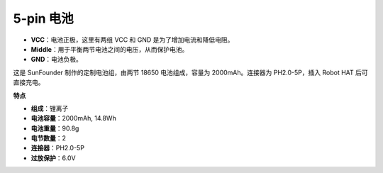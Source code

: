 
5-pin 电池
=================

.. image:: img/2battery.jpg
    :width: 300
    :align: center

* **VCC**：电池正极，这里有两组 VCC 和 GND 是为了增加电流和降低电阻。
* **Middle**：用于平衡两节电池之间的电压，从而保护电池。
* **GND**：电池负极。

这是 SunFounder 制作的定制电池组，由两节 18650 电池组成，容量为 2000mAh。连接器为 PH2.0-5P，插入 Robot HAT 后可直接充电。

**特点**

* **组成**：锂离子
* **电池容量**：2000mAh, 14.8Wh
* **电池重量**：90.8g
* **电节数量**：2
* **连接器**：PH2.0-5P
* **过放保护**：6.0V
